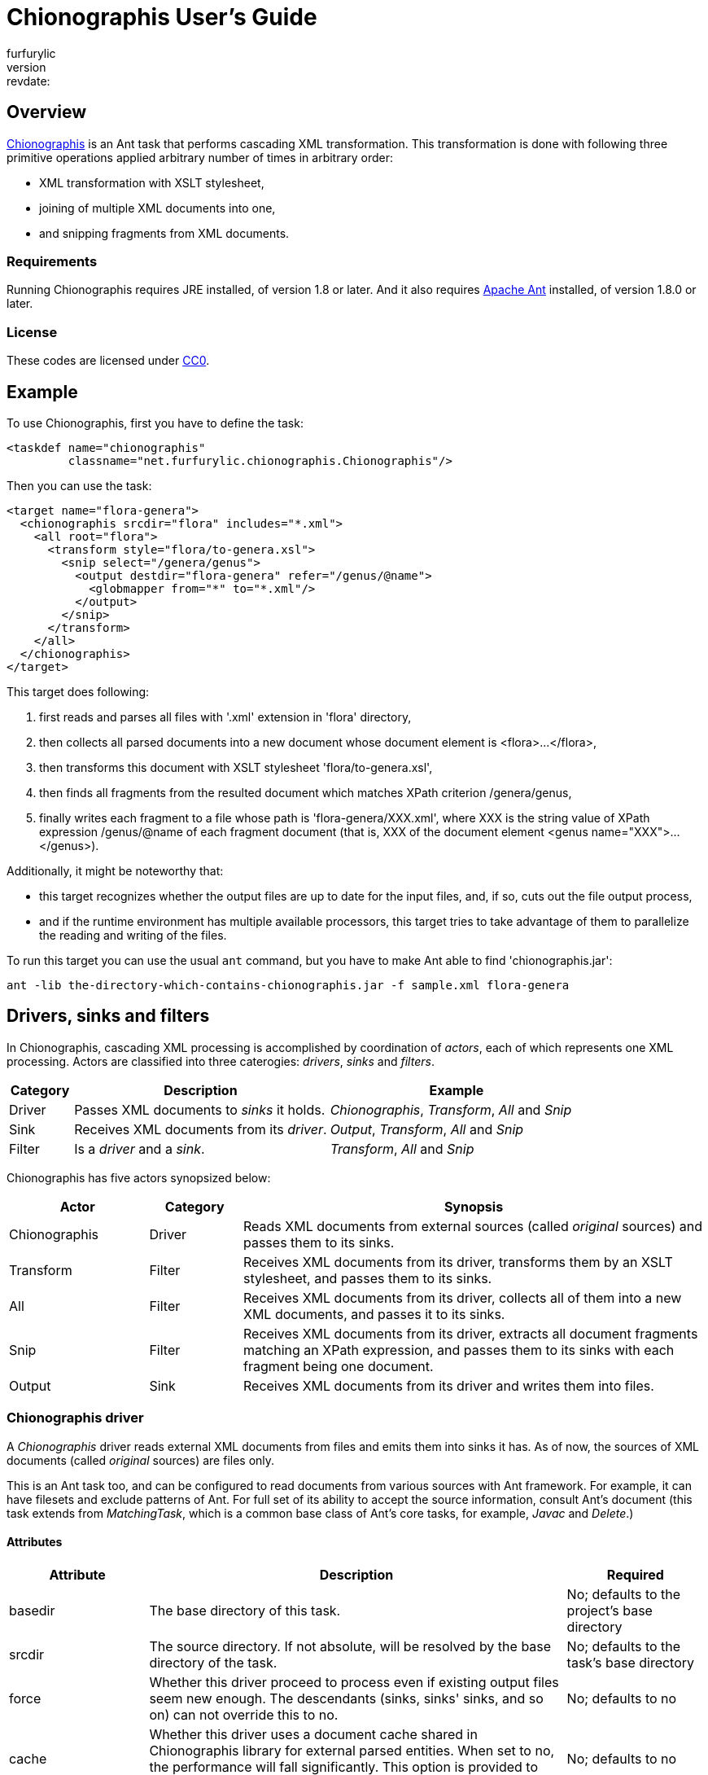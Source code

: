 = Chionographis User's Guide
furfurylic
:revnumber:, :revdate:

== Overview

link:https://github.com/furfurylic/chionographis[Chionographis] is an Ant task that performs cascading XML transformation.
This transformation is done with following three primitive operations applied arbitrary number of times in arbitrary order:

* XML transformation with XSLT stylesheet,
* joining of multiple XML documents into one,
* and snipping fragments from XML documents.

=== Requirements

Running Chionographis requires JRE installed, of version 1.8 or later. And it also requires link:http://ant.apache.org/[Apache Ant] installed, of version 1.8.0 or later.

=== License

These codes are licensed under link:https://creativecommons.org/publicdomain/zero/1.0/deed[CC0].

== Example

To use Chionographis, first you have to define the task:

[source,xml]
----
<taskdef name="chionographis"
         classname="net.furfurylic.chionographis.Chionographis"/>
----

Then you can use the task:

[source,xml]
----
<target name="flora-genera">
  <chionographis srcdir="flora" includes="*.xml">
    <all root="flora">
      <transform style="flora/to-genera.xsl">
        <snip select="/genera/genus">
          <output destdir="flora-genera" refer="/genus/@name">
            <globmapper from="*" to="*.xml"/>
          </output>
        </snip>
      </transform>
    </all>
  </chionographis>
</target>
----

This target does following:

 . first reads and parses all files with '.xml' extension in 'flora' directory,
 . then collects all parsed documents into a new document whose document element is +<flora>...</flora>+,
 . then transforms this document with XSLT stylesheet 'flora/to-genera.xsl',
 . then finds all fragments from the resulted document which matches XPath criterion +/genera/genus+,
 . finally writes each fragment to a file whose path is 'flora-genera/XXX.xml', where +XXX+ is the string value of XPath expression +/genus/@name+ of each fragment document (that is, +XXX+ of the document element +<genus name="XXX">...</genus>+).

Additionally, it might be noteworthy that:

 * this target recognizes whether the output files are up to date for the input files, and, if so, cuts out the file output process,
 * and if the runtime environment has multiple available processors, this target tries to take advantage of them to parallelize the reading and writing of the files.

To run this target you can use the usual `ant` command, but you have to make Ant able to find 'chionographis.jar':

[source,sh]
----
ant -lib the-directory-which-contains-chionographis.jar -f sample.xml flora-genera
----

== Drivers, sinks and filters

In Chionographis, cascading XML processing is accomplished by coordination of _actors_,
each of which represents one XML processing. Actors are classified into three caterogies:
 _drivers_, _sinks_ and _filters_.

[options="header", cols="1,4,4"]
|=================
| Category | Description | Example
|Driver|Passes XML documents to _sinks_ it holds.|_Chionographis_, _Transform_, _All_ and _Snip_
|Sink|Receives XML documents from its _driver_.|_Output_, _Transform_, _All_ and _Snip_
|Filter|Is a _driver_ and a _sink_.|_Transform_, _All_ and _Snip_
|=================

Chionographis has five actors synopsized below:

[options="header", cols="3,2,10"]
|=================
| Actor | Category | Synopsis
| Chionographis |Driver|Reads XML documents from external sources (called _original_ sources) and passes them to its sinks.
| Transform |Filter|Receives XML documents from its driver, transforms them by an XSLT stylesheet, and passes them to its sinks.
| All |Filter|Receives XML documents from its driver, collects all of them into a new XML documents, and passes it to its sinks.
| Snip |Filter|Receives XML documents from its driver, extracts all document fragments matching an XPath expression, and passes them to its sinks with each fragment being one document.
| Output |Sink|Receives XML documents from its driver and writes them into files.
|=================

=== Chionographis driver

A _Chionographis_ driver reads external XML documents from files and emits them into sinks it has.
As of now, the sources of XML documents (called _original_ sources) are files only.

This is an Ant task too, and can be configured to read documents from various sources with
Ant framework. For example, it can have filesets and exclude patterns of Ant.
For full set of its ability to accept the source information, consult Ant's document
(this task extends from _MatchingTask_, which is a common base class of Ant's core tasks, for example, _Javac_ and _Delete_.)

==== Attributes

[options="header", cols="1,3,1"]
|=================
| Attribute | Description | Required
|basedir|The base directory of this task.| No; defaults to the project's base directory
|srcdir|The source directory. If not absolute, will be resolved by the base directory of the task.| No; defaults to the task's base directory
|force|Whether this driver proceed to process even if existing output files seem new enough. The descendants (sinks, sinks' sinks, and so on) can not override this to +no+.| No; defaults to +no+
|cache|Whether this driver uses a document cache shared in Chionographis library for external parsed entities. When set to +no+, the performance will fall significantly. This option is provided to enable users to evade a certain XSLT processor's bug.| No; defaults to +no+
|verbose|Whether this task promotes log levels from +verbose+ to +info+ for some log entries, such as reports of document output.| No; defaults to +no+
|parallel|Whether parallel execution is employed. The parallel execution is done with static thread pool whose maximum thread count coincides with the available processor count.| No; defaults to +yes+
|Other _MatchingTask_'s attributes|Please consult Ant's document.|No
|=================

==== Nested elements

[options="header", cols="1,3,1"]
|=================
| Element | Description | Required
|meta|An instruction that the driver shall put a processing instruction (PI) which includes the meta-information of the original source document. The PIs shall be put as the first children of the document element.| No; can be appear arbitrary number of times
|namespace|A pair of a namespace prefix and a namespace name which is mapped from the prefix. This mapping is used by descentant _Transform_, _All_ and _Snip_ drivers.| No
|depends|Resources depended by this task additionally. The resources are used only to decide whether the corresponding output files are up to date.| No
|transform|A _Transform_ sink. .4+| No; at least one sink required
|all|An _All_ sink.
|snip|A _Snip_ sink.
|output|An _Output_ sink.
|Other _MatchingTask_'s nested elements|Please consult Ant's document.|No
|=================

===== Meta element's attributes

[options="header", cols="1,3,1"]
|=================
| Attribute | Description | Required

|name|The target of the processing instruction (PI).| No; defaulted to +chionographis-+ and the type concatenated, for example, +chionographis-file-name+

|type|The type of the meta-information, which is the data of PI.  +
When +uri+, the data shall be the absolute URI of the original source. +
When +file-name+, the data shall be the last part of the path of the URI. +
When +file-title+, the data shall be the substring of the file name before its last period (+.+).| Yes

|=================

===== Namespace element's attributes

[options="header", cols="1,3,1"]
|=================
| Attribute | Description | Required
|prefix|The prefix.| Yes
|uri|The namespace name (URI) mapped from the prefix. | Yes
|=================

===== Depends element's attributes and child elements

[options="header", cols="1,3,1"]
|=================
| Attribute / Nested element | Description | Required
|attribute: absent|An instruction how depended resources which do not exist are treated. +
When +fail+, the execution will terminate with an error. +
When +new+, the absent depended resources are regarded ``very new'', so that the corresponding output files are regarded as not up to date. +
When +ignore+, the absent depended resources are silently ignored.| No; defaults to +fail+
|element: _resource collection_|The depended resources represented by an Ant resource collection such as a _fileset_. | Yes

|=================


=== Transform filter

A _Transform_ filter receives XML documents, and apply transformation by an XSLT stylesheet,
generates output XML documents one per one input document and pass them to sinks it has.

==== Attributes

[options="header", cols="1,3,1"]
|=================
| Attribute | Description | Required

|style|The URI of the XSLT stylesheet. If not absolute, will be resolved by the base directory of the task.| Yes

|force|Whether this filter proceed to process even if existing output files seem new enough. The descendants (sinks, sinks' sinks, and so on) can not override this to +no+.| No; defaults to +no+

|cache|Whether this driver uses a document cache shared in Chionographis library for +<xsl:include>+, +<xsl:import>+, XPath +document()+ functions, and external entities referred by documents above.  +
 When set to +no+, the performance will fall significantly. This option is provided to enable users to evade a certain XSLT processor's bug.| No; defaults to +yes+
|=================

==== Nested elements

[options="header", cols="1,3,1"]
|=================
| Element | Description | Required
|param|A key-value pair of stylesheet parameter. As of now, only string parameter values are supported.| No
|depends|Resources depended by this filter additionally. The resources are used only to decide whether the corresponding output files are up to date. +
The way to configure this element is the same as that to configure one that appears in _Chionographis_ driver. So please see the _Chionographis_ driver's explanation for details.| No
|transform|A _Transform_ sink. .4+| No; at least one sink required
|all|An _All_ sink.
|snip|A _Snip_ sink.
|output|An _Output_ sink.
|=================


===== Param element's attributes / text content

[options="header", cols="1,3,1"]
|=================
| Attribute | Description | Required

|name|The name of the stylesheet parameter. +
Supported forms are +localName+, +prefix:localName+ and +{namespaceURI}localName+. In the first form, the name doesn't belong to any namespace. In the second form, the name belongs to a namespace whose name is mapped from prefix using the _Chionographis_'s child _namespace_ elements.| Yes

|(text)|The value of the stylesheet parameter. | Yes
|=================


=== All filter

An _All_ filter receives XML documents, collects all of their document elements,
arranges them as child elements of a newly-created XML document's document element,
and passes the resulted document to sinks it has.
The number of document passed to the sinks is always one.

[NOTE]
The document order of the collected elements in the resulted document is not specified.
If the order is significant, you should sort the elements by a descendant _Transform_ filter.

==== Attributes

[options="header", cols="1,3,1"]
|=================
| Attribute | Description | Required

|root|The name of the document element of the resulted document. +
Supported forms are +localName+, +prefix:localName+ and +{namespaceURI}localName+. In the first form, the name doesn't belong to any namespace. In the second form, the name belongs to a namespace whose name is mapped from the prefix using the _Chionographis_'s child _namespace_ elements.| Yes

|force|Whether this filter proceed to process even if existing output files seem new enough. The descendants (sinks, sinks' sinks, and so on) can not override this to +no+.| No; defaults to +no+; see note
|=================

[NOTE]
If the set of the original source documents is constant (regardless of whether
each document's content is modified), setting _force_ to +no+ or
leaving it to be defaulted is generally safe.
Otherwise, setting _force_ to +no+ is possibly dangerous because the _All_
filter can overlook the possible changes in resulted document when source
documents are added or removed.

==== Nested elements

[options="header", cols="1,3,1"]
|=================
| Element | Description | Required
|transform|A _Transform_ sink. .4+| No; at least one sink required
|all|An _All_ sink.
|snip|A _Snip_ sink.
|output|An _Output_ sink.
|=================


=== Snip filter

A _Snip_ filter receives XML documents, generates document fragments pointed by an XPath criterion from them,
and passes the resulted document fragments as independent documents to sinks it has.

==== Attributes

[options="header", cols="1,3,1"]
|=================
| Attribute | Description | Required

|select|An XPath expression which specifies the unit in which the source document is snipped. +
It can include names which belong some namespaces only when the namespaces are denoted by prefixes defined in the _Chinographis_'s child _namespace_ elements.| Yes

|force|Whether this filter proceed to process even if existing output files seem new enough. The descendants (sinks, sinks' sinks, and so on) can not override this to +no+.| No; defaults to +no+
|=================

==== Nested elements

[options="header", cols="1,3,1"]
|=================
| Element | Description | Required
|transform|A _Transform_ sink. .4+| No; at least one sink required
|all|An _All_ sink.
|snip|A _Snip_ sink.
|output|An _Output_ sink.
|=================


=== Output sink

An _Ouput_ sink receives XML documents and writes them into filesystem files.

By default, this sink tries to avoid overwriting existing up-to-date files.
Whether a destination file is up to date or not is decided by comparing its last
modification time with the ones of the original source files and the ones of the
stylesheet files.

As of now, last modification times of external entities,
included or imported stylesheet files,
and document files read through XSLT +document()+ functions are not reflected on
the decision. In addition, if the stylesheets are not files
(that is, they have URIs with schemes other than +file+),
their last modified times are regarded _very new_,
so the destination files are always overwritten.

==== Attributes

[options="header", cols="1,3,1"]
|=================
| Attribute | Description | Required

|destdir|The destination directory. If not absolute, will be resolved by the base directory of the task.| No; defaults to the task's base directory

|dest|The destination file path. If not absolute, will be resolved by the destination directory.| No; see note

|refer|An XPath expression which points the content of the _source document_ (see below) required to decide the output file path. +
The string value of the pointee is used as an input to the installed file mapper if any, otherwise is used as if it is set to _dest_ attribute.  +
_Transform_ drivers retrieve the pointee from the source documents of the transformation; on the other hand, the _Chionographis_, _All_, and _Snip_ drivers retrieve from their result document (the source document of this sink). +
The XPath expression can include names which belong some namespaces only when the namespaces are denoted by prefixes defined in the task's child _namespace_ elements.| No; see note

|mkdirs|Whether this sink creates parent directories of the destination file if needed.| No; defaults to +yes+

|force|Whether this sink creates output files even if existing files seem new enough.| No; defaults to +no+
|=================

==== Nested elements

[options="header", cols="1,3,1"]
|=================
| Element | Description | Required
|file mappers|A mapper which makes the output file names from the original source file names if _refer_ attribute not specified, otherwise from the extracted source document content pointed by _refer_ attribute.| No; see note
|=================

[NOTE]
_dest_ and file mappers can be specified exclusively. _dest_ and _refer_ can be specified exclusively. At least one of _dest_, _refer_ and a file mapper must be specified. At most one file mapper can be installed .


== Criteria for skipping processing

All drivers of Chionographis skip processing inputs which are not newer than their corresponding outputs unless they are not forced to process by _force_ attrubutes.

By default, drivers trigger processing for each input, when either the input file itself or the XSLT stylesheet files are newer than the corresponding output files.
So, in the following cases, skipping processing will occur and the corresponding outputs are left untouched:

The input XML files depend on other files which are newer:: For example, newer DTD files and newer external parsed entities don't make the input files processed.
The XSLT stylesheet files depend on other files which are newer:: For example, newer external document files referred by +document()+ XSLT functions and external stylesheet files imported by +<xsl:import>+ don't make the input files processed either.

You can tell _Chionographis_ and _Transform_ drivers to refer the newness of these depended files by _depends_ child elements.

== Parallelism

Chionographis task tries to execute in parallel unless the _Chionographis_ driver's _parallel_ attribute is set to +no+.
Actually, Chionographis task employs parallel execution only in following two situations:

Multiple original sources:: In this case, the _Chionographis_ driver reads, parses and passes them to its sinks in parallel.
Multiple fragments generated by a Snip filter:: In this case, the _Snip_ filter passes them to its sinks in parallel.

It is notable that an _All_ filter is an end point of parallel execution, for _All_ filters inherently have to wait for all the source documents to be accumulated.
Of course, if there is a _Snip_ filter in descendant of an _All_ filter, it will be a beginning point of parallelism again.

All Chionographis tasks share one common thread pool for parallelism.
So if you run multiple Chinograhis tasks simultaneously in an Ant's _Parallel_ task, they are likely to share the resource
(to be specific, it is not the case that each Chinonographis task tries to utilize all the available processors as if there are no other processor users).
